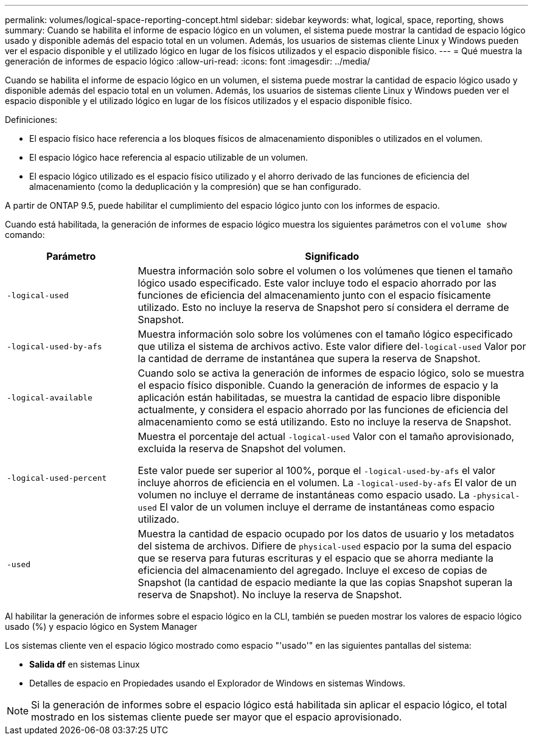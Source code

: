 ---
permalink: volumes/logical-space-reporting-concept.html 
sidebar: sidebar 
keywords: what, logical, space, reporting, shows 
summary: Cuando se habilita el informe de espacio lógico en un volumen, el sistema puede mostrar la cantidad de espacio lógico usado y disponible además del espacio total en un volumen. Además, los usuarios de sistemas cliente Linux y Windows pueden ver el espacio disponible y el utilizado lógico en lugar de los físicos utilizados y el espacio disponible físico. 
---
= Qué muestra la generación de informes de espacio lógico
:allow-uri-read: 
:icons: font
:imagesdir: ../media/


[role="lead"]
Cuando se habilita el informe de espacio lógico en un volumen, el sistema puede mostrar la cantidad de espacio lógico usado y disponible además del espacio total en un volumen. Además, los usuarios de sistemas cliente Linux y Windows pueden ver el espacio disponible y el utilizado lógico en lugar de los físicos utilizados y el espacio disponible físico.

Definiciones:

* El espacio físico hace referencia a los bloques físicos de almacenamiento disponibles o utilizados en el volumen.
* El espacio lógico hace referencia al espacio utilizable de un volumen.
* El espacio lógico utilizado es el espacio físico utilizado y el ahorro derivado de las funciones de eficiencia del almacenamiento (como la deduplicación y la compresión) que se han configurado.


A partir de ONTAP 9.5, puede habilitar el cumplimiento del espacio lógico junto con los informes de espacio.

Cuando está habilitada, la generación de informes de espacio lógico muestra los siguientes parámetros con el `volume show` comando:

[cols="25%,75%"]
|===
| Parámetro | Significado 


 a| 
`-logical-used`
 a| 
Muestra información solo sobre el volumen o los volúmenes que tienen el tamaño lógico usado especificado. Este valor incluye todo el espacio ahorrado por las funciones de eficiencia del almacenamiento junto con el espacio físicamente utilizado. Esto no incluye la reserva de Snapshot pero sí considera el derrame de Snapshot.



 a| 
`-logical-used-by-afs`
 a| 
Muestra información solo sobre los volúmenes con el tamaño lógico especificado que utiliza el sistema de archivos activo. Este valor difiere del``-logical-used`` Valor por la cantidad de derrame de instantánea que supera la reserva de Snapshot.



 a| 
`-logical-available`
 a| 
Cuando solo se activa la generación de informes de espacio lógico, solo se muestra el espacio físico disponible. Cuando la generación de informes de espacio y la aplicación están habilitadas, se muestra la cantidad de espacio libre disponible actualmente, y considera el espacio ahorrado por las funciones de eficiencia del almacenamiento como se está utilizando. Esto no incluye la reserva de Snapshot.



 a| 
`-logical-used-percent`
 a| 
Muestra el porcentaje del actual `-logical-used` Valor con el tamaño aprovisionado, excluida la reserva de Snapshot del volumen.

Este valor puede ser superior al 100%, porque el `-logical-used-by-afs` el valor incluye ahorros de eficiencia en el volumen. La `-logical-used-by-afs` El valor de un volumen no incluye el derrame de instantáneas como espacio usado. La `-physical-used` El valor de un volumen incluye el derrame de instantáneas como espacio utilizado.



 a| 
`-used`
 a| 
Muestra la cantidad de espacio ocupado por los datos de usuario y los metadatos del sistema de archivos.  Difiere de `physical-used` espacio por la suma del espacio que se reserva para futuras escrituras y el espacio que se ahorra mediante la eficiencia del almacenamiento del agregado.  Incluye el exceso de copias de Snapshot (la cantidad de espacio mediante la que las copias Snapshot superan la reserva de Snapshot). No incluye la reserva de Snapshot.

|===
Al habilitar la generación de informes sobre el espacio lógico en la CLI, también se pueden mostrar los valores de espacio lógico usado (%) y espacio lógico en System Manager

Los sistemas cliente ven el espacio lógico mostrado como espacio "'usado'" en las siguientes pantallas del sistema:

* *Salida df* en sistemas Linux
* Detalles de espacio en Propiedades usando el Explorador de Windows en sistemas Windows.


[NOTE]
====
Si la generación de informes sobre el espacio lógico está habilitada sin aplicar el espacio lógico, el total mostrado en los sistemas cliente puede ser mayor que el espacio aprovisionado.

====